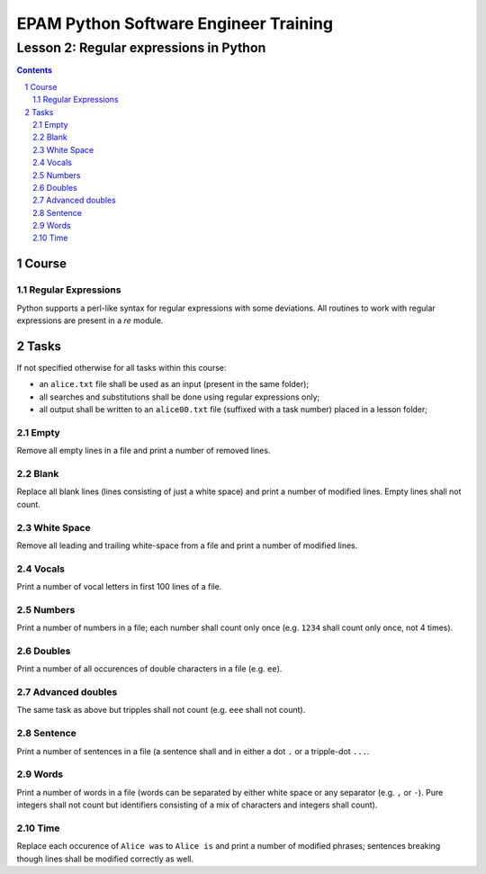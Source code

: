 ======================================
EPAM Python Software Engineer Training
======================================

***************************************
Lesson 2: Regular expressions in Python
***************************************

.. meta::
    :keywords: regular expression, re
    :description: Learn Python utilities to work regular expressions

.. contents::

.. sectnum::

Course
======

Regular Expressions
-------------------
Python supports a perl-like syntax for regular expressions with some deviations.
All routines to work with regular expressions are present in a `re` module.

Tasks
=====
If not specified otherwise for all tasks within this course:

- an ``alice.txt`` file shall be used as an input (present in the same folder);
- all searches and substitutions shall be done using regular expressions only;
- all output shall be written to an ``alice00.txt`` file (suffixed with a task
  number) placed in a lesson folder;

Empty
-----
Remove all empty lines in a file and print a number of removed lines.

Blank
-----
Replace all blank lines (lines consisting of just a white space) and print a
number of modified lines.  Empty lines shall not count.

White Space
-----------
Remove all leading and trailing white-space from a file and print a number of
modified lines.

Vocals
------
Print a number of vocal letters in first 100 lines of a file.

Numbers
-------
Print a number of numbers in a file;  each number shall count only once (e.g.
``1234`` shall count only once, not 4 times).

Doubles
-------
Print a number of all occurences of double characters in a file (e.g. ``ee``).

Advanced doubles
----------------
The same task as above but tripples shall not count (e.g. ``eee`` shall not
count).

Sentence
--------
Print a number of sentences in a file (a sentence shall and in either a dot
``.`` or a tripple-dot ``...``.

Words
-----
Print a number of words in a file (words can be separated by either white space
or any separator (e.g. ``,`` or ``-``).  Pure integers shall not count but
identifiers consisting of a mix of characters and integers shall count).

Time
----
Replace each occurence of ``Alice was`` to ``Alice is`` and print a number of
modified phrases;  sentences breaking though lines shall be modified correctly
as well.

